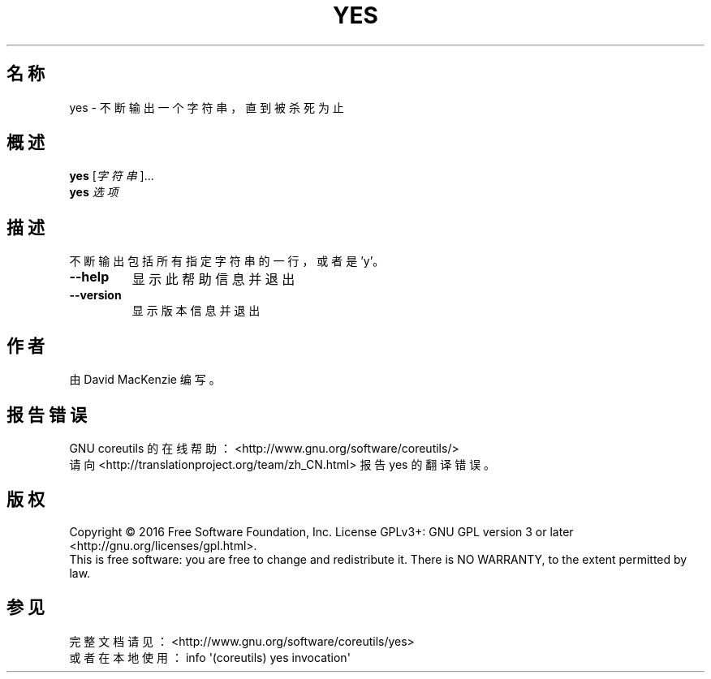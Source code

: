 .\" DO NOT MODIFY THIS FILE!  It was generated by help2man 1.47.3.
.\"*******************************************************************
.\"
.\" This file was generated with po4a. Translate the source file.
.\"
.\"*******************************************************************
.TH YES 1 2017年1月 "GNU coreutils 8.26" 用户命令
.SH 名称
yes \- 不断输出一个字符串，直到被杀死为止
.SH 概述
\fByes\fP [\fI\,字符串\/\fP]...
.br
\fByes\fP \fI\,选项\/\fP
.SH 描述
.\" Add any additional description here
.PP
不断输出包括所有指定字符串的一行，或者是 'y'。
.TP 
\fB\-\-help\fP
显示此帮助信息并退出
.TP 
\fB\-\-version\fP
显示版本信息并退出
.SH 作者
由 David MacKenzie 编写。
.SH 报告错误
GNU coreutils 的在线帮助： <http://www.gnu.org/software/coreutils/>
.br
请向 <http://translationproject.org/team/zh_CN.html> 报告 yes 的翻译错误。
.SH 版权
Copyright \(co 2016 Free Software Foundation, Inc.  License GPLv3+: GNU GPL
version 3 or later <http://gnu.org/licenses/gpl.html>.
.br
This is free software: you are free to change and redistribute it.  There is
NO WARRANTY, to the extent permitted by law.
.SH 参见
完整文档请见： <http://www.gnu.org/software/coreutils/yes>
.br
或者在本地使用： info \(aq(coreutils) yes invocation\(aq
